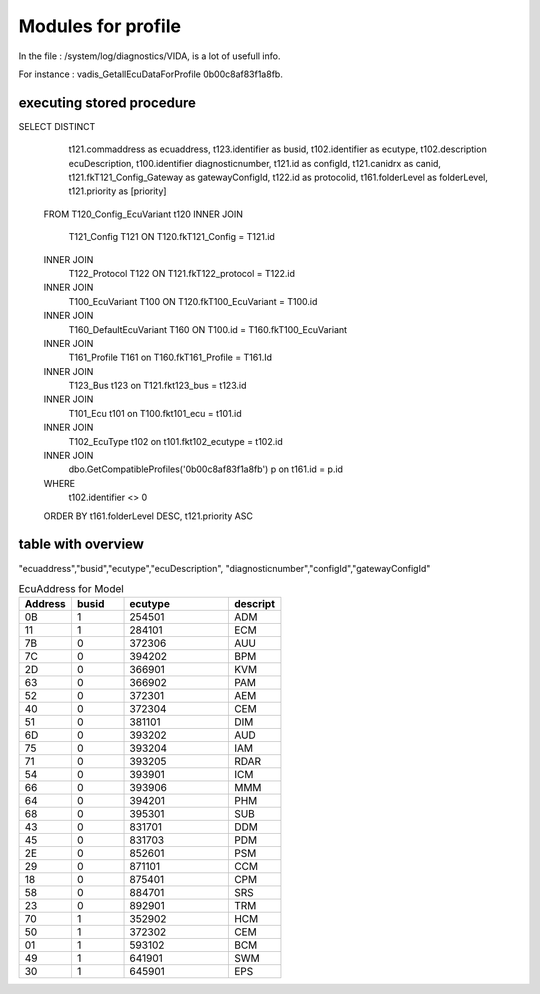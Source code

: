 Modules for profile
===================

In the file : /system/log/diagnostics/VIDA, is a lot of usefull info.

For instance : vadis_GetallEcuDataForProfile 0b00c8af83f1a8fb.




executing stored procedure
--------------------------


SELECT  DISTINCT
			 t121.commaddress as ecuaddress,
			 t123.identifier as busid,
			 t102.identifier as ecutype,
			 t102.description ecuDescription,
			 t100.identifier diagnosticnumber,
			 t121.id as configId,
			 t121.canidrx as canid,
			 t121.fkT121_Config_Gateway as gatewayConfigId,
			 t122.id as protocolid,
			 t161.folderLevel as folderLevel,
			 t121.priority as [priority]
			FROM      T120_Config_EcuVariant t120
			INNER JOIN
			   T121_Config T121 ON T120.fkT121_Config = T121.id
			INNER JOIN
			   T122_Protocol T122 ON T121.fkT122_protocol = T122.id
			INNER JOIN
			   T100_EcuVariant T100 ON T120.fkT100_EcuVariant = T100.id
			INNER JOIN
			   T160_DefaultEcuVariant T160 ON T100.id = T160.fkT100_EcuVariant
			INNER JOIN
			   T161_Profile T161 on T160.fkT161_Profile = T161.Id
			INNER JOIN
			   T123_Bus t123 on T121.fkt123_bus = t123.id
			INNER JOIN
			   T101_Ecu t101 on T100.fkt101_ecu = t101.id
			INNER JOIN
			   T102_EcuType t102 on t101.fkt102_ecutype = t102.id
			INNER JOIN
			  dbo.GetCompatibleProfiles('0b00c8af83f1a8fb') p on t161.id = p.id
			WHERE
			 t102.identifier <> 0
			ORDER BY t161.folderLevel DESC, t121.priority ASC

table with overview
-------------------
"ecuaddress","busid","ecutype","ecuDescription",
"diagnosticnumber","configId","gatewayConfigId"

.. csv-table:: EcuAddress for Model
   :header: "Address", "busid", "ecutype", "descript"
   :widths: 1, 1, 2, 1

   "0B", 1, 254501, "ADM"
   "11", 1, 284101, "ECM"
   "7B", 0, 372306, "AUU"
   "7C", 0, 394202, "BPM"
   "2D", 0, 366901, "KVM"
   "63", 0, 366902, "PAM"
   "52", 0, 372301, "AEM"
   "40", 0, 372304, "CEM"
   "51", 0, 381101, "DIM"
   "6D", 0, 393202, "AUD"
   "75", 0, 393204, "IAM"
   "71", 0, 393205, "RDAR"
   "54", 0, 393901, "ICM"
   "66", 0, 393906, "MMM"
   "64", 0, 394201, "PHM"
   "68", 0, 395301, "SUB"
   "43", 0, 831701, "DDM"
   "45", 0, 831703, "PDM"
   "2E", 0, 852601, "PSM"
   "29", 0, 871101, "CCM"
   "18", 0, 875401, "CPM"
   "58", 0, 884701, "SRS"
   "23", 0, 892901, "TRM"
   "70", 1, 352902, "HCM"
   "50", 1, 372302, "CEM"
   "01", 1, 593102, "BCM"
   "49", 1, 641901, "SWM"
   "30", 1, 645901, "EPS"


